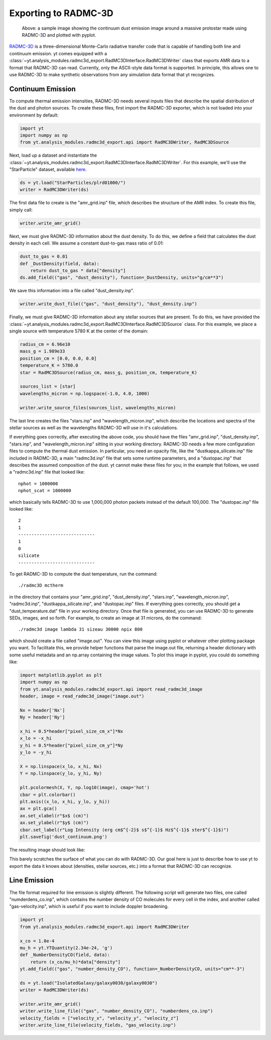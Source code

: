 .. _radmc3d_export:

Exporting to RADMC-3D
=====================

.. sectionauthor:: Andrew Myers <atmyers2@gmail.com>
.. versionadded:: 2.6

.. figure:: _images/31micron.png

    Above: a sample image showing the continuum dust emission image around a massive protostar
    made using RADMC-3D and plotted with pyplot.

`RADMC-3D
<http://www.ita.uni-heidelberg.de/~dullemond/software/radmc-3d/>`_ is a
three-dimensional Monte-Carlo radiative transfer code that is capable of
handling both line and continuum emission. yt comes equipped with a
:class:`~yt.analysis_modules.radmc3d_export.RadMC3DInterface.RadMC3DWriter`
class that exports AMR data to a format that RADMC-3D can read. Currently, only
the ASCII-style data format is supported.
In principle, this allows one to use RADMC-3D to make synthetic observations
from any simulation data format that yt recognizes.

Continuum Emission
------------------

To compute thermal emission intensities, RADMC-3D needs several inputs files that
describe the spatial distribution of the dust and photon sources. To create these
files, first import the RADMC-3D exporter, which is not loaded into your environment
by default:

.. code-block:: python

    import yt
    import numpy as np
    from yt.analysis_modules.radmc3d_export.api import RadMC3DWriter, RadMC3DSource

Next, load up a dataset and instantiate the :class:`~yt.analysis_modules.radmc3d_export.RadMC3DInterface.RadMC3DWriter`.
For this example, we'll use the "StarParticle" dataset,
available `here
<http://yt-project.org/data/>`_.

.. code-block:: python

    ds = yt.load("StarParticles/plrd01000/")
    writer = RadMC3DWriter(ds)

The first data file to create is the "amr_grid.inp" file, which describes the structure
of the AMR index. To create this file, simply call:

.. code-block:: python

    writer.write_amr_grid()

Next, we must give RADMC-3D information about the dust density. To do this, we
define a field that calculates the dust density in each cell. We
assume a constant dust-to-gas mass ratio of 0.01:

.. code-block:: python

    dust_to_gas = 0.01
    def _DustDensity(field, data):
        return dust_to_gas * data["density"]
    ds.add_field(("gas", "dust_density"), function=_DustDensity, units="g/cm**3")

We save this information into a file called "dust_density.inp".

.. code-block:: python

    writer.write_dust_file(("gas", "dust_density"), "dust_density.inp")

Finally, we must give RADMC-3D information about any stellar sources that are
present. To do this, we have provided the
:class:`~yt.analysis_modules.radmc3d_export.RadMC3DInterface.RadMC3DSource`
class. For this example, we place a single source with temperature 5780 K
at the center of the domain:

.. code-block:: python

    radius_cm = 6.96e10
    mass_g = 1.989e33
    position_cm = [0.0, 0.0, 0.0]
    temperature_K = 5780.0
    star = RadMC3DSource(radius_cm, mass_g, position_cm, temperature_K)

    sources_list = [star]
    wavelengths_micron = np.logspace(-1.0, 4.0, 1000)

    writer.write_source_files(sources_list, wavelengths_micron)

The last line creates the files "stars.inp" and "wavelength_micron.inp",
which describe the locations and spectra of the stellar sources as well
as the wavelengths RADMC-3D will use in it's calculations.

If everything goes correctly, after executing the above code, you should have
the files "amr_grid.inp", "dust_density.inp", "stars.inp", and "wavelength_micron.inp"
sitting in your working directory. RADMC-3D needs a few more configuration files to
compute the thermal dust emission. In particular, you need an opacity file, like the
"dustkappa_silicate.inp" file included in RADMC-3D, a main "radmc3d.inp" file that sets
some runtime parameters, and a "dustopac.inp" that describes the assumed composition of the dust.
yt cannot make these files for you; in the example that follows, we used a
"radmc3d.inp" file that looked like:

::

    nphot = 1000000
    nphot_scat = 1000000

which basically tells RADMC-3D to use 1,000,000 photon packets instead of the default 100,000. The
"dustopac.inp" file looked like:

::

    2
    1
    -----------------------------
    1
    0
    silicate
    -----------------------------

To get RADMC-3D to compute the dust temperature, run the command:

::

   ./radmc3D mctherm

in the directory that contains your "amr_grid.inp", "dust_density.inp", "stars.inp", "wavelength_micron.inp",
"radmc3d.inp", "dustkappa_silicate.inp", and "dustopac.inp" files. If everything goes correctly, you should
get a "dust_temperature.dat" file in your working directory. Once that file is generated, you can use
RADMC-3D to generate SEDs, images, and so forth. For example, to create an image at 31 microns, do the command:

::

   ./radmc3d image lambda 31 sizeau 30000 npix 800

which should create a file called "image.out". You can view this image using pyplot or whatever other
plotting package you want. To facilitate this, we provide helper functions
that parse the image.out file, returning a header dictionary with some useful metadata
and an np.array containing the image values. To plot this image in pyplot, you could do something like:

.. code-block:: python

   import matplotlib.pyplot as plt
   import numpy as np
   from yt.analysis_modules.radmc3d_export.api import read_radmc3d_image
   header, image = read_radmc3d_image("image.out")

   Nx = header['Nx']
   Ny = header['Ny']

   x_hi = 0.5*header["pixel_size_cm_x"]*Nx
   x_lo = -x_hi
   y_hi = 0.5*header["pixel_size_cm_y"]*Ny
   y_lo = -y_hi

   X = np.linspace(x_lo, x_hi, Nx)
   Y = np.linspace(y_lo, y_hi, Ny)

   plt.pcolormesh(X, Y, np.log10(image), cmap='hot')
   cbar = plt.colorbar()
   plt.axis((x_lo, x_hi, y_lo, y_hi))
   ax = plt.gca()
   ax.set_xlabel(r"$x$ (cm)")
   ax.set_ylabel(r"$y$ (cm)")
   cbar.set_label(r"Log Intensity (erg cm$^{-2}$ s$^{-1}$ Hz$^{-1}$ ster$^{-1}$)")
   plt.savefig('dust_continuum.png')

The resulting image should look like:

.. image:: _images/dust_continuum.png

This barely scratches the surface of what you can do with RADMC-3D. Our goal here is
just to describe how to use yt to export the data it knows about (densities, stellar
sources, etc.) into a format that RADMC-3D can recognize.

Line Emission
-------------

The file format required for line emission is slightly different. The
following script will generate two files, one called "numderdens_co.inp",
which contains the number density of CO molecules for every cell in the index,
and another called "gas-velocity.inp", which is useful if you want to include
doppler broadening.

.. code-block:: python

    import yt
    from yt.analysis_modules.radmc3d_export.api import RadMC3DWriter

    x_co = 1.0e-4
    mu_h = yt.YTQuantity(2.34e-24, 'g')
    def _NumberDensityCO(field, data):
        return (x_co/mu_h)*data["density"]
    yt.add_field(("gas", "number_density_CO"), function=_NumberDensityCO, units="cm**-3")

    ds = yt.load("IsolatedGalaxy/galaxy0030/galaxy0030")
    writer = RadMC3DWriter(ds)

    writer.write_amr_grid()
    writer.write_line_file(("gas", "number_density_CO"), "numberdens_co.inp")
    velocity_fields = ["velocity_x", "velocity_y", "velocity_z"]
    writer.write_line_file(velocity_fields, "gas_velocity.inp")
